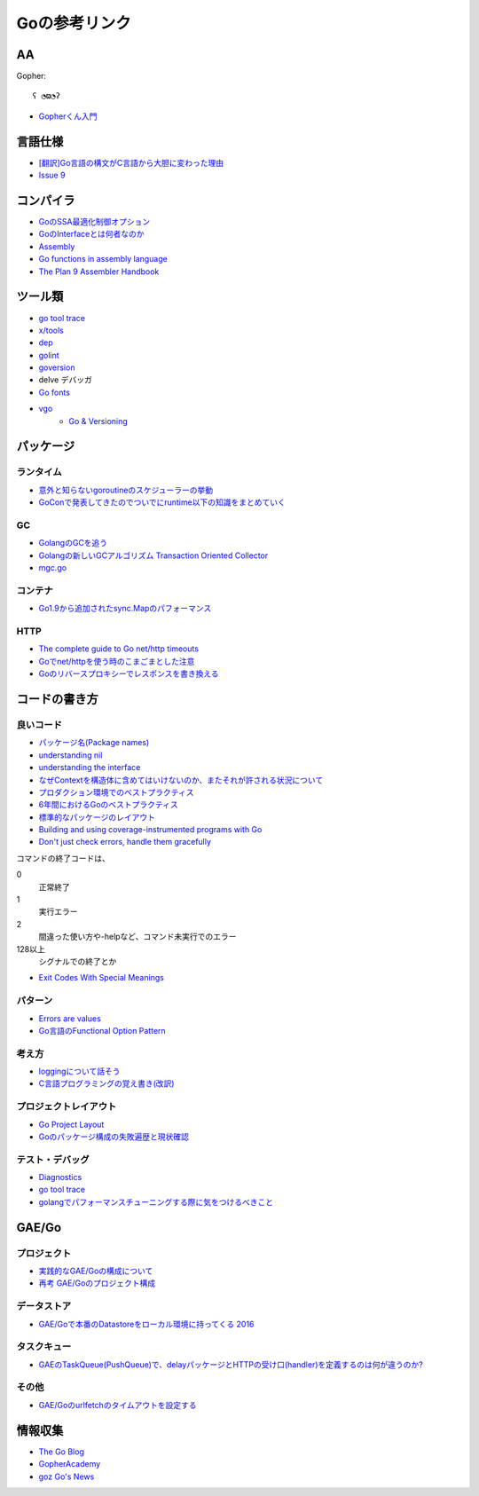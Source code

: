 ==============
Goの参考リンク
==============

AA
==

Gopher::

	ʕ ◔ϖ◔ʔ

* `Gopherくん入門 <http://write.kogus.org/articles/S78LHt>`_

言語仕様
========

* `[翻訳]Go言語の構文がC言語から大胆に変わった理由 <https://qiita.com/hachi8833/items/7c43a93130fcce3e308f>`_
* `Issue 9 <https://github.com/golang/go/issues/9>`_

コンパイラ
==========

* `GoのSSA最適化制御オプション <https://qiita.com/tooru/items/a55bcdac0500d9a93f39>`_
* `GoのInterfaceとは何者なのか <http://niconegoto.hatenadiary.jp/entry/2017/12/03/222922>`_
* `Assembly <https://goroutines.com/asm>`_
* `Go functions in assembly language <https://github.com/golang/go/files/447163/GoFunctionsInAssembly.pdf>`_
* `The Plan 9 Assembler Handbook <https://taimen.jp/f/324>`_

ツール類
========

* `go tool trace <https://making.pusher.com/go-tool-trace/>`_
* `x/tools <https://godoc.org/golang.org/x/tools/cmd/>`_
* `dep <https://godoc.org/github.com/golang/dep/cmd/dep>`_
* `golint <https://github.com/golang/lint>`_
* `goversion <https://godoc.org/rsc.io/goversion>`_
* delve デバッガ
* `Go fonts <https://blog.golang.org/go-fonts>`_
* `vgo <https://godoc.org/golang.org/x/vgo>`_
	* `Go & Versioning <https://research.swtch.com/vgo>`_

パッケージ
==========

ランタイム
----------

* `意外と知らないgoroutineのスケジューラーの挙動 <https://qiita.com/niconegoto/items/3952d3c53d00fccc363b>`_
* `GoConで発表してきたのでついでにruntime以下の知識をまとめていく <http://niconegoto.hatenadiary.jp/entry/2017/04/11/092810>`_

GC
-----

* `GolangのGCを追う <https://deeeet.com/writing/2016/05/08/gogc-2016/>`_
* `Golangの新しいGCアルゴリズム Transaction Oriented Collector <https://deeeet.com/writing/2016/06/29/toc/>`_
* `mgc.go <https://golang.org/src/runtime/mgc.go>`_

コンテナ
--------

* `Go1.9から追加されたsync.Mapのパフォーマンス <https://tanksuzuki.com/entries/golang-syncmap/>`_

HTTP
----

* `The complete guide to Go net/http timeouts <https://blog.cloudflare.com/the-complete-guide-to-golang-net-http-timeouts/>`_
* `Goでnet/httpを使う時のこまごまとした注意 <https://qiita.com/ono_matope/items/60e96c01b43c64ed1d18>`_
* `Goのリバースプロキシーでレスポンスを書き換える <https://qiita.com/shibukawa/items/55f64d81ea6ac802dd15>`_

コードの書き方
==============

良いコード
----------

* `パッケージ名(Package names) <https://www.ymotongpoo.com/works/goblog-ja/post/package-names/>`_

* `understanding nil <https://speakerdeck.com/campoy/understanding-nil>`_
* `understanding the interface <https://speakerdeck.com/campoy/understanding-the-interface>`_
* `なぜContextを構造体に含めてはいけないのか、またそれが許される状況について <https://qiita.com/sonatard/items/d97279086b24e588a82d>`_
* `プロダクション環境でのベストプラクティス <https://qiita.com/umisama/items/c2a8db6c23db18dd5437>`_
* `6年間におけるGoのベストプラクティス <http://postd.cc/go-best-practices-2016/>`_
* `標準的なパッケージのレイアウト <http://allishackedoff.hatenablog.com/entry/2016/08/23/015016>`_
* `Building and using coverage-instrumented programs with Go <http://damien.lespiau.name/2017/05/building-and-using-coverage.html>`_
* `Don't just check errors, handle them gracefully <https://dave.cheney.net/2016/04/27/dont-just-check-errors-handle-them-gracefully>`_

コマンドの終了コードは、

0
	正常終了

1
	実行エラー

2
	間違った使い方や-helpなど、コマンド未実行でのエラー

128以上
	シグナルでの終了とか

* `Exit Codes With Special Meanings <http://tldp.org/LDP/abs/html/exitcodes.html>`_

パターン
--------

* `Errors are values <https://blog.golang.org/errors-are-values>`_
* `Go言語のFunctional Option Pattern <https://qiita.com/weloan/items/56f1c7792088b5ede136>`_

考え方
------

* `loggingについて話そう <https://qiita.com/methane/items/cedbf546ae2db8a63c3d>`_
* `C言語プログラミングの覚え書き(改訳) <http://d.hatena.ne.jp/takeda25/20141012/1413116114>`_

プロジェクトレイアウト
----------------------

* `Go Project Layout <https://medium.com/golang-learn/e5213cdcfaa2>`_
* `Goのパッケージ構成の失敗遍歴と現状確認 <https://medium.com/@timakin/fc6a4369337>`_

テスト・デバッグ
----------------

* `Diagnostics <https://golang.org/doc/diagnostics.html>`_
* `go tool trace <https://making.pusher.com/go-tool-trace/>`_
* `golangでパフォーマンスチューニングする際に気をつけるべきこと <https://mattn.kaoriya.net/software/lang/go/20161019124907.htm>`_

GAE/Go
======

プロジェクト
------------

* `実践的なGAE/Goの構成について <https://qiita.com/koki_cheese/items/216fe73caf958db34aa2>`_
* `再考 GAE/Goのプロジェクト構成 <https://qiita.com/ryutah/items/eff6a044c81c5ba109d0>`_

データストア
------------

* `GAE/Goで本番のDatastoreをローカル環境に持ってくる 2016 <https://qiita.com/aql/items/9754b23a7d23544b1c10>`_

タスクキュー
------------

* `GAEのTaskQueue(PushQueue)で、delayパッケージとHTTPの受け口(handler)を定義するのは何が違うのか? <http://pospome.hatenablog.com/entry/2017/12/17/182509>`_

その他
------

* `GAE/Goのurlfetchのタイムアウトを設定する <http://pospome.hatenablog.com/entry/2017/12/17/112144>`_

情報収集
========

* `The Go Blog <https://blog.glang.org/>`_
* `GopherAcademy <https://blog.gopheracademy.com/>`_
* `goz Go's News <http://goz.hexacosa.net/>`_
